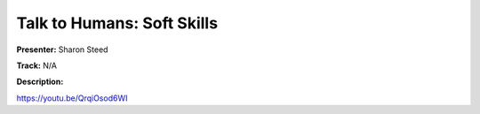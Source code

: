 ===========================
Talk to Humans: Soft Skills
===========================

**Presenter:** Sharon Steed

**Track:** N/A

**Description:**


https://youtu.be/QrqiOsod6WI
